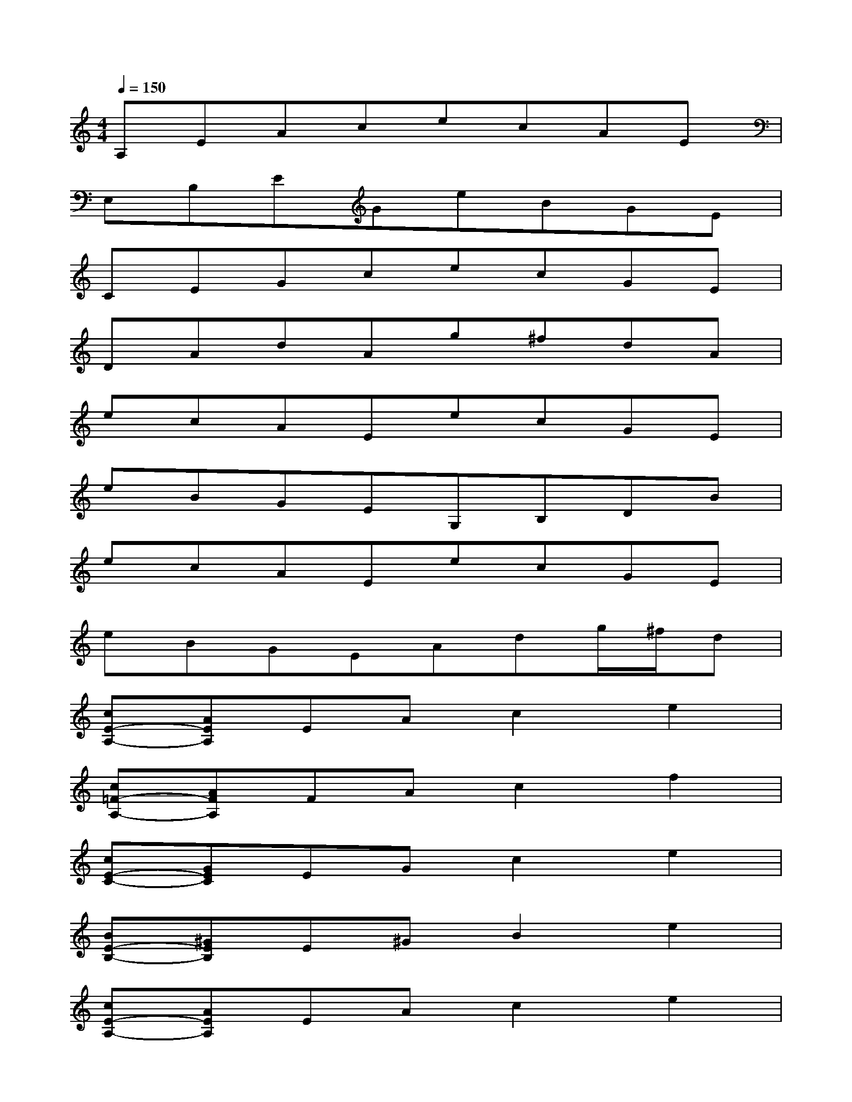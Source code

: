 X:1
T:
M:4/4
L:1/8
Q:1/4=150
K:C%0sharps
V:1
A,EAcecAE|
E,B,EGeBGE|
CEGcecGE|
DAdAg^fdA|
ecAEecGE|
eBGEG,B,DB|
ecAEecGE|
eBGEAdg/2^f/2d|
[cE-A,-][AEA,]EAc2e2|
[c=F-A,-][AFA,]FAc2f2|
[cE-C-][GEC]EGc2e2|
[BE-B,-][^GEB,]E^GB2e2|
[cE-A,-][AEA,]EAc2e2|
[cF-A,-][AFA,]FAc2f2|
[cE-C-][=GEC]EGc2e2|
[BE-B,-][^GEB,]E^GB2e2